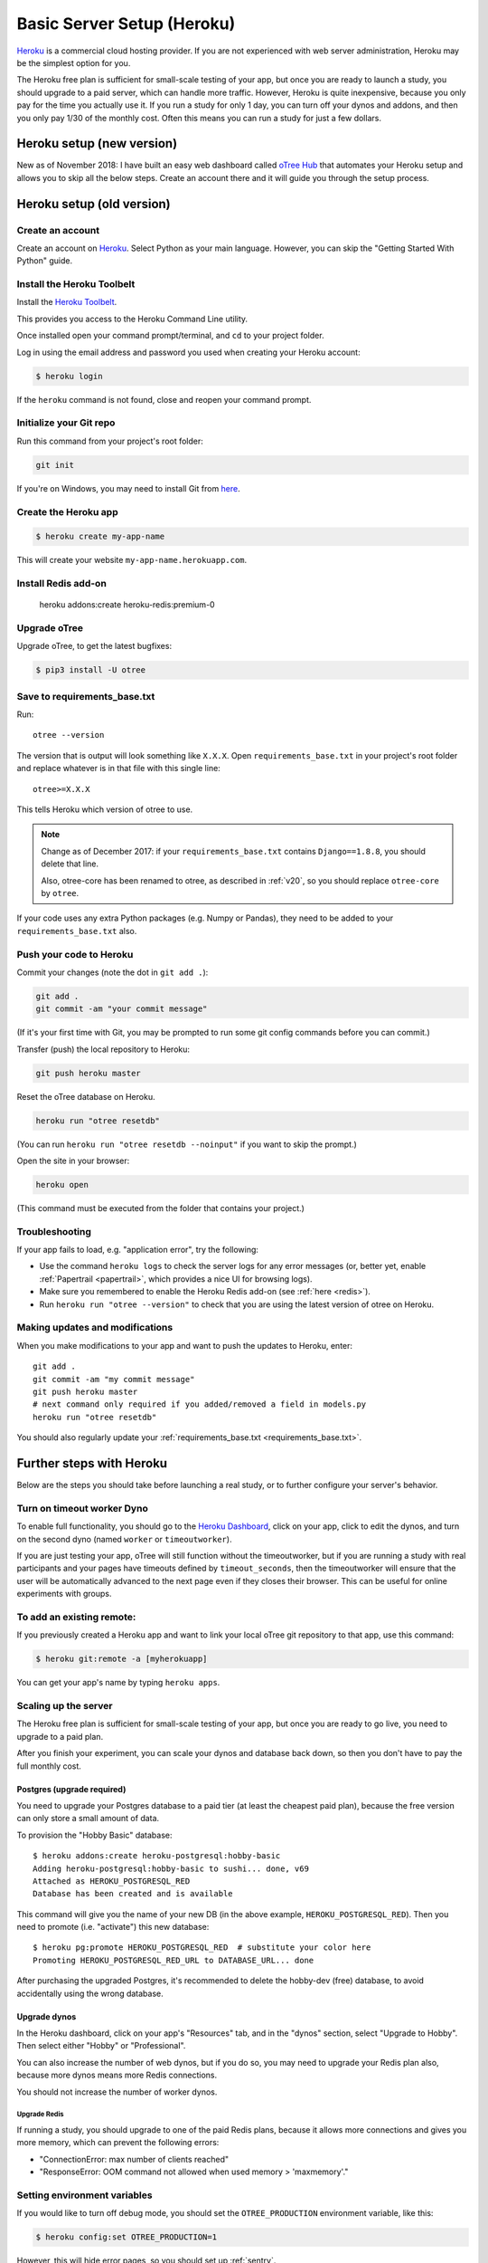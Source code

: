 .. _heroku:

Basic Server Setup (Heroku)
===========================

`Heroku <https://www.heroku.com/>`__ is a commercial cloud hosting provider.
If you are not experienced with web server administration, Heroku may be
the simplest option for you.

The Heroku free plan is sufficient for small-scale testing of your app,
but once you are ready to launch a study, you should upgrade to a paid server,
which can handle more traffic. However, Heroku is quite inexpensive,
because you only pay for the time you actually use it.
If you run a study for only 1 day, you can turn off your dynos and addons,
and then you only pay 1/30 of the monthly cost.
Often this means you can run a study for just a few dollars.

Heroku setup (new version)
--------------------------

New as of November 2018: I have built an easy web dashboard
called `oTree Hub <https://www.otreehub.com/>`__
that automates your Heroku setup and allows you to skip all the below steps.
Create an account there and it will guide you through the setup process.


Heroku setup (old version)
--------------------------

Create an account
~~~~~~~~~~~~~~~~~

Create an account on `Heroku <https://www.heroku.com/>`__.
Select Python as your main language. However,
you can
skip the "Getting Started With Python" guide.

Install the Heroku Toolbelt
~~~~~~~~~~~~~~~~~~~~~~~~~~~

Install the `Heroku Toolbelt <https://toolbelt.heroku.com/>`__.

This provides you access to the Heroku Command Line utility.

Once installed open your command prompt/terminal,
and ``cd`` to your project folder.

Log in using the email address and password you used when
creating your Heroku account:

.. code-block:: bash

    $ heroku login

If the ``heroku`` command is not found,
close and reopen your command prompt.

Initialize your Git repo
~~~~~~~~~~~~~~~~~~~~~~~~

Run this command from your project's root folder:

.. code-block:: bash

    git init

If you're on Windows, you may need to install Git from
`here <https://git-scm.com/download/win>`__.

Create the Heroku app
~~~~~~~~~~~~~~~~~~~~~

.. code-block:: bash

    $ heroku create my-app-name

This will create your website ``my-app-name.herokuapp.com``.

.. _redis:

Install Redis add-on
~~~~~~~~~~~~~~~~~~~~

    heroku addons:create heroku-redis:premium-0


Upgrade oTree
~~~~~~~~~~~~~

Upgrade oTree, to get the latest bugfixes:

.. code-block:: bash

    $ pip3 install -U otree

.. _requirements_base.txt:

Save to requirements_base.txt
~~~~~~~~~~~~~~~~~~~~~~~~~~~~~

Run::

    otree --version

The version that is output will look something like ``X.X.X``.
Open ``requirements_base.txt`` in your project's root folder
and replace whatever is in that file with this single line::

    otree>=X.X.X

This tells Heroku which version of otree to use.

.. note::
    Change as of December 2017: if your ``requirements_base.txt`` contains
    ``Django==1.8.8``, you should delete that line.

    Also, otree-core has been renamed to otree, as described in :ref:`v20`,
    so you should replace ``otree-core`` by ``otree``.

If your code uses any extra Python packages (e.g. Numpy or Pandas),
they need to be added to your ``requirements_base.txt`` also.

Push your code to Heroku
~~~~~~~~~~~~~~~~~~~~~~~~

Commit your changes (note the dot in ``git add .``):

.. code-block:: bash

    git add .
    git commit -am "your commit message"

(If it's your first time with Git,
you may be prompted to run some git config commands before you can commit.)

Transfer (push) the local repository to Heroku:

.. code-block:: bash

    git push heroku master

Reset the oTree database on Heroku.

.. code-block:: bash

    heroku run "otree resetdb"

(You can run ``heroku run "otree resetdb --noinput"`` if you want to skip
the prompt.)

Open the site in your browser:

.. code-block:: bash

    heroku open

(This command must be executed from the folder that contains your project.)

.. _heroku-troubleshooting:

Troubleshooting
~~~~~~~~~~~~~~~

If your app fails to load, e.g. "application error", try the following:

-   Use the command ``heroku logs`` to check the server logs for any error messages
    (or, better yet, enable :ref:`Papertrail <papertrail>`, which provides a nice UI for browsing logs).
-   Make sure you remembered to enable the Heroku Redis add-on (see :ref:`here <redis>`).
-   Run ``heroku run "otree --version"`` to check that you are using the latest version of otree on Heroku.

Making updates and modifications
~~~~~~~~~~~~~~~~~~~~~~~~~~~~~~~~

When you make modifications to your app and want to push the updates
to Heroku, enter::

    git add .
    git commit -am "my commit message"
    git push heroku master
    # next command only required if you added/removed a field in models.py
    heroku run "otree resetdb"

You should also regularly update your :ref:`requirements_base.txt <requirements_base.txt>`.

Further steps with Heroku
-------------------------

Below are the steps you should take before launching a real study,
or to further configure your server's behavior.


Turn on timeout worker Dyno
~~~~~~~~~~~~~~~~~~~~~~~~~~~

To enable full functionality, you should go to the `Heroku Dashboard <https://dashboard.heroku.com/apps>`__,
click on your app, click to edit the dynos, and turn on the second dyno
(named ``worker`` or ``timeoutworker``).

If you are just testing your app, oTree will still function without the timeoutworker,
but if you are running a study with real participants and your pages have
timeouts defined by ``timeout_seconds``, then the timeoutworker will ensure
that the user will be automatically advanced to the next page
even if they closes their browser. This can be useful for online experiments
with groups.

To add an existing remote:
~~~~~~~~~~~~~~~~~~~~~~~~~~

If you previously created a Heroku app and want to link your local oTree git repository
to that app, use this command:

.. code-block:: bash

    $ heroku git:remote -a [myherokuapp]

You can get your app's name by typing ``heroku apps``.


Scaling up the server
~~~~~~~~~~~~~~~~~~~~~

The Heroku free plan is sufficient for small-scale testing of your app, but once you are ready to go live,
you need to upgrade to a paid plan.

After you finish your experiment,
you can scale your dynos and database back down,
so then you don't have to pay the full monthly cost.

Postgres (upgrade required)
'''''''''''''''''''''''''''

You need to upgrade your Postgres database to a paid tier
(at least the cheapest paid plan),
because the free version can only store a small amount of data.

To provision the "Hobby Basic" database::

    $ heroku addons:create heroku-postgresql:hobby-basic
    Adding heroku-postgresql:hobby-basic to sushi... done, v69
    Attached as HEROKU_POSTGRESQL_RED
    Database has been created and is available

This command will give you the name of your new DB (in the above example, ``HEROKU_POSTGRESQL_RED``).
Then you need to promote (i.e. "activate") this new database::

    $ heroku pg:promote HEROKU_POSTGRESQL_RED  # substitute your color here
    Promoting HEROKU_POSTGRESQL_RED_URL to DATABASE_URL... done

After purchasing the upgraded Postgres, it's recommended to delete the hobby-dev
(free) database, to avoid accidentally using the wrong database.


Upgrade dynos
'''''''''''''

In the Heroku dashboard, click on your app's "Resources" tab,
and in the "dynos" section, select "Upgrade to Hobby".
Then select either "Hobby" or "Professional".

You can also increase the number of web dynos,
but if you do so, you may need to upgrade your Redis plan also,
because more dynos means more Redis connections.

You should not increase the number of worker dynos.

Upgrade Redis
+++++++++++++

If running a study, you should upgrade to one of the paid Redis plans,
because it allows more connections and gives you more memory,
which can prevent the following errors:

-   "ConnectionError: max number of clients reached"
-   "ResponseError: OOM command not allowed when used memory > 'maxmemory'."

Setting environment variables
~~~~~~~~~~~~~~~~~~~~~~~~~~~~~

If you would like to turn off debug mode, you should set the ``OTREE_PRODUCTION``
environment variable, like this:

.. code-block:: bash

    $ heroku config:set OTREE_PRODUCTION=1

However, this will hide error pages, so you should set up :ref:`sentry`.

To password protect parts of the admin interface,
you should set ``OTREE_AUTH_LEVEL``):

.. code-block:: bash

    $ heroku config:set OTREE_AUTH_LEVEL=DEMO

More info at :ref:`AUTH_LEVEL`.

.. _papertrail:

Logging with Papertrail
-----------------------

If using Heroku, we recommend installing the free "Papertrail" logging add-on::

    heroku addons:create papertrail:choklad

Papertrail gives you an easy-to-use interface for exploring the Heroku server logs.
It is much easier to use than running ``heroku logs``.


Database backups
----------------

When running studies, it is your responsibility to back up your database.
In Heroku, you can set backups for your Postgres database
through the Heroku dashboard.

Next steps
----------

See :ref:`server_final_steps` for steps you should take before launching your study.
